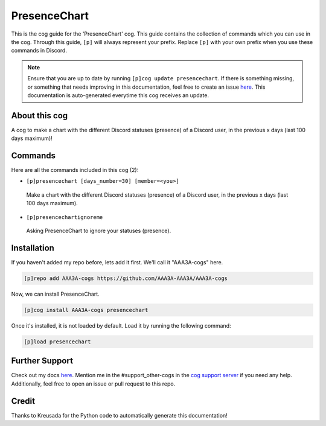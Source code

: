 .. _presencechart:
=============
PresenceChart
=============

This is the cog guide for the 'PresenceChart' cog. This guide contains the collection of commands which you can use in the cog.
Through this guide, ``[p]`` will always represent your prefix. Replace ``[p]`` with your own prefix when you use these commands in Discord.

.. note::

    Ensure that you are up to date by running ``[p]cog update presencechart``.
    If there is something missing, or something that needs improving in this documentation, feel free to create an issue `here <https://github.com/AAA3A-AAA3A/AAA3A-cogs/issues>`_.
    This documentation is auto-generated everytime this cog receives an update.

--------------
About this cog
--------------

A cog to make a chart with the different Discord statuses (presence) of a Discord user, in the previous x days (last 100 days maximum)!

--------
Commands
--------

Here are all the commands included in this cog (2):

* ``[p]presencechart [days_number=30] [member=<you>]``
 Make a chart with the different Discord statuses (presence) of a Discord user, in the previous x days (last 100 days maximum).

* ``[p]presencechartignoreme``
 Asking PresenceChart to ignore your statuses (presence).

------------
Installation
------------

If you haven't added my repo before, lets add it first. We'll call it
"AAA3A-cogs" here.

.. code-block:: ini

    [p]repo add AAA3A-cogs https://github.com/AAA3A-AAA3A/AAA3A-cogs

Now, we can install PresenceChart.

.. code-block:: ini

    [p]cog install AAA3A-cogs presencechart

Once it's installed, it is not loaded by default. Load it by running the following command:

.. code-block:: ini

    [p]load presencechart

---------------
Further Support
---------------

Check out my docs `here <https://aaa3a-cogs.readthedocs.io/en/latest/>`_.
Mention me in the #support_other-cogs in the `cog support server <https://discord.gg/GET4DVk>`_ if you need any help.
Additionally, feel free to open an issue or pull request to this repo.

------
Credit
------

Thanks to Kreusada for the Python code to automatically generate this documentation!
